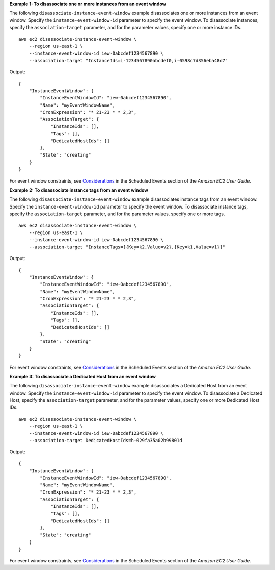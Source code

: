 **Example 1: To disassociate one or more instances from an event window**

The following ``disassociate-instance-event-window`` example disassociates one or more instances from an event window. Specify the ``instance-event-window-id`` parameter to specify the event window. To disassociate instances, specify the ``association-target`` parameter, and for the parameter values, specify one or more instance IDs. ::

    aws ec2 disassociate-instance-event-window \
        --region us-east-1 \
        --instance-event-window-id iew-0abcdef1234567890 \
        --association-target "InstanceIds=i-1234567890abcdef0,i-0598c7d356eba48d7"

Output::

    {
        "InstanceEventWindow": {
            "InstanceEventWindowId": "iew-0abcdef1234567890",
            "Name": "myEventWindowName",
            "CronExpression": "* 21-23 * * 2,3",
            "AssociationTarget": {
                "InstanceIds": [],
                "Tags": [],
                "DedicatedHostIds": []
            },
            "State": "creating"
        }
    }

For event window constraints, see `Considerations <https://docs.aws.amazon.com/AWSEC2/latest/UserGuide/event-windows.html#event-windows-considerations>`__ in the Scheduled Events section of the *Amazon EC2 User Guide*.

**Example 2: To disassociate instance tags from an event window**

The following ``disassociate-instance-event-window`` example disassociates instance tags from an event window. Specify the ``instance-event-window-id`` parameter to specify the event window. To disassociate instance tags, specify the ``association-target`` parameter, and for the parameter values, specify one or more tags. ::

    aws ec2 disassociate-instance-event-window \
        --region us-east-1 \
        --instance-event-window-id iew-0abcdef1234567890 \
        --association-target "InstanceTags=[{Key=k2,Value=v2},{Key=k1,Value=v1}]"

Output::

    {
        "InstanceEventWindow": {
            "InstanceEventWindowId": "iew-0abcdef1234567890",
            "Name": "myEventWindowName",
            "CronExpression": "* 21-23 * * 2,3",
            "AssociationTarget": {
                "InstanceIds": [],
                "Tags": [],
                "DedicatedHostIds": []
            },
            "State": "creating"
        }
    }

For event window constraints, see `Considerations <https://docs.aws.amazon.com/AWSEC2/latest/UserGuide/event-windows.html#event-windows-considerations>`__ in the Scheduled Events section of the *Amazon EC2 User Guide*.

**Example 3: To disassociate a Dedicated Host from an event window**

The following ``disassociate-instance-event-window`` example disassociates a Dedicated Host from an event window. Specify the ``instance-event-window-id`` parameter to specify the event window. To disassociate a Dedicated Host, specify the ``association-target`` parameter, and for the parameter values, specify one or more Dedicated Host IDs. ::

    aws ec2 disassociate-instance-event-window \
        --region us-east-1 \
        --instance-event-window-id iew-0abcdef1234567890 \
        --association-target DedicatedHostIds=h-029fa35a02b99801d

Output::

    {
        "InstanceEventWindow": {
            "InstanceEventWindowId": "iew-0abcdef1234567890",
            "Name": "myEventWindowName",
            "CronExpression": "* 21-23 * * 2,3",
            "AssociationTarget": {
                "InstanceIds": [],
                "Tags": [],
                "DedicatedHostIds": []
            },
            "State": "creating"
        }
    }

For event window constraints, see `Considerations <https://docs.aws.amazon.com/AWSEC2/latest/UserGuide/event-windows.html#event-windows-considerations>`__ in the Scheduled Events section of the *Amazon EC2 User Guide*.
